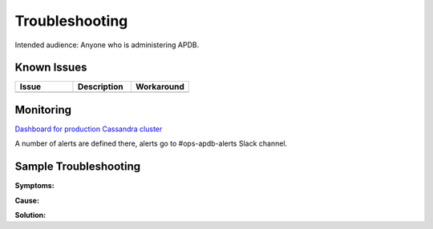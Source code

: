 ###############
Troubleshooting
###############

Intended audience: Anyone who is administering APDB.

Known Issues
============
.. Discuss known issues with the application.

.. list-table::
   :widths: 33 33 33
   :header-rows: 1

   * - Issue
     - Description
     - Workaround
   * -
     -
     -

Monitoring
==========
.. Describe how to monitor application and include relevant links.

`Dashboard for production Cassandra cluster <https://grafana.slac.stanford.edu/d/d7d52e6b-e376-49dc-8ef8-e4742dd229a9/cassandra-system-metrics?var-inter=1m&orgId=1&var-cluster=sdfk8sk00%5B1-6%5D&var-server=$__all>`_

A number of alerts are defined there, alerts go to #ops-apdb-alerts Slack channel.

.. Template to use for troubleshooting

Sample Troubleshooting
======================

**Symptoms:**

**Cause:**

**Solution:**
